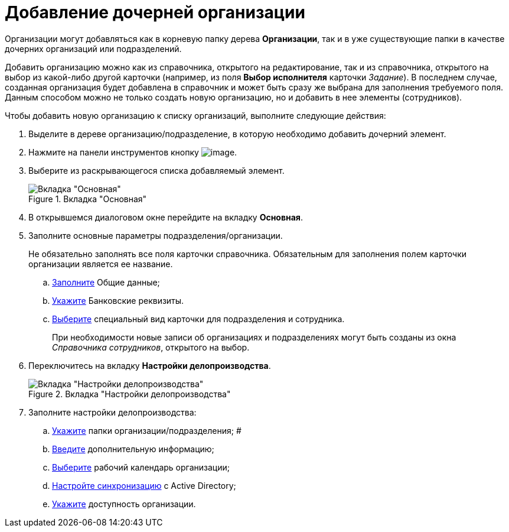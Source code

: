 = Добавление дочерней организации

Организации могут добавляться как в корневую папку дерева *Организации*, так и в уже существующие папки в качестве дочерних организаций или подразделений.

Добавить организацию можно как из справочника, открытого на редактирование, так и из справочника, открытого на выбор из какой-либо другой карточки (например, из поля *Выбор исполнителя* карточки _Задание_). В последнем случае, созданная организация будет добавлена в справочник и может быть сразу же выбрана для заполнения требуемого поля. Данным способом можно не только создать новую организацию, но и добавить в нее элементы (сотрудников).

.Чтобы добавить новую организацию к списку организаций, выполните следующие действия:
. Выделите в дереве организацию/подразделение, в которую необходимо добавить дочерний элемент.
. Нажмите на панели инструментов кнопку image:buttons/staff_add_organization.png[image].
. Выберите из раскрывающегося списка добавляемый элемент.
+
[#company]
.Вкладка "Основная"
image::staff_Organization_main.png[Вкладка "Основная"]
+
. В открывшемся диалоговом окне перейдите на вкладку *Основная*.
. Заполните основные параметры подразделения/организации.
+
Не обязательно заполнять все поля карточки справочника. Обязательным для заполнения полем карточки организации является ее название.
+
.. xref:staff_Organizaton_settings_main.adoc[Заполните] Общие данные;
.. xref:staff_Organizaton_settings_bank.adoc[Укажите] Банковские реквизиты.
.. xref:staff_Organizaton_settings_card_kind.adoc[Выберите] специальный вид карточки для подразделения и сотрудника.
+
При необходимости новые записи об организациях и подразделениях могут быть созданы из окна _Справочника сотрудников_, открытого на выбор.
+
. Переключитесь на вкладку *Настройки делопроизводства*.
+
.Вкладка "Настройки делопроизводства"
image::staff_Organization_options.png[Вкладка "Настройки делопроизводства"]
+
. Заполните настройки делопроизводства:
+
.. xref:staff_Organization_folders.adoc[Укажите] папки организации/подразделения; #
.. xref:staff_Set_org_extra_information.adoc[Введите] дополнительную информацию;
.. xref:staff_Set_org_calendar.adoc[Выберите] рабочий календарь организации;
.. xref:staff_Set_org_active_directory_synch.adoc[Настройте синхронизацию] с Active Directory;
.. xref:staff_Set_org_access.adoc[Укажите] доступность организации.
